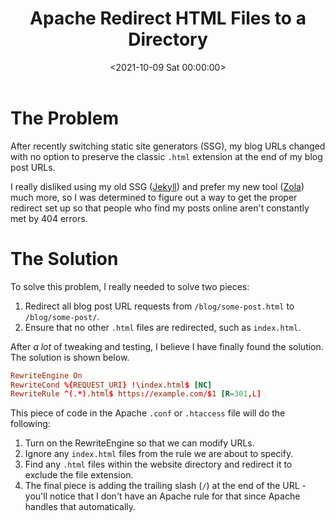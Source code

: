 #+date: <2021-10-09 Sat 00:00:00>
#+title: Apache Redirect HTML Files to a Directory
#+description: 
#+slug: apache-redirect

* The Problem

After recently switching static site generators (SSG), my blog URLs
changed with no option to preserve the classic =.html= extension at the
end of my blog post URLs.

I really disliked using my old SSG ([[https://jekyllrb.com][Jekyll]])
and prefer my new tool ([[https://www.getzola.org][Zola]]) much more, so
I was determined to figure out a way to get the proper redirect set up
so that people who find my posts online aren't constantly met by 404
errors.

* The Solution

To solve this problem, I really needed to solve two pieces:

1. Redirect all blog post URL requests from =/blog/some-post.html= to
   =/blog/some-post/=.
2. Ensure that no other =.html= files are redirected, such as
   =index.html=.

After /a lot/ of tweaking and testing, I believe I have finally found
the solution. The solution is shown below.

#+begin_src conf
RewriteEngine On
RewriteCond %{REQUEST_URI} !\index.html$ [NC]
RewriteRule ^(.*).html$ https://example.com/$1 [R=301,L]
#+end_src

This piece of code in the Apache =.conf= or =.htaccess= file will do the
following:

1. Turn on the RewriteEngine so that we can modify URLs.
2. Ignore any =index.html= files from the rule we are about to specify.
3. Find any =.html= files within the website directory and redirect it
   to exclude the file extension.
4. The final piece is adding the trailing slash (=/=) at the end of the
   URL - you'll notice that I don't have an Apache rule for that since
   Apache handles that automatically.
